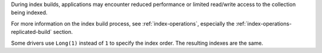 During index builds, applications may encounter reduced performance or
limited read/write access to the collection being indexed.

For more information on the index build process, see
:ref:`index-operations`, especially the
:ref:`index-operations-replicated-build` section.

Some drivers use ``Long(1)`` instead of ``1`` to specify the index
order. The resulting indexes are the same.
